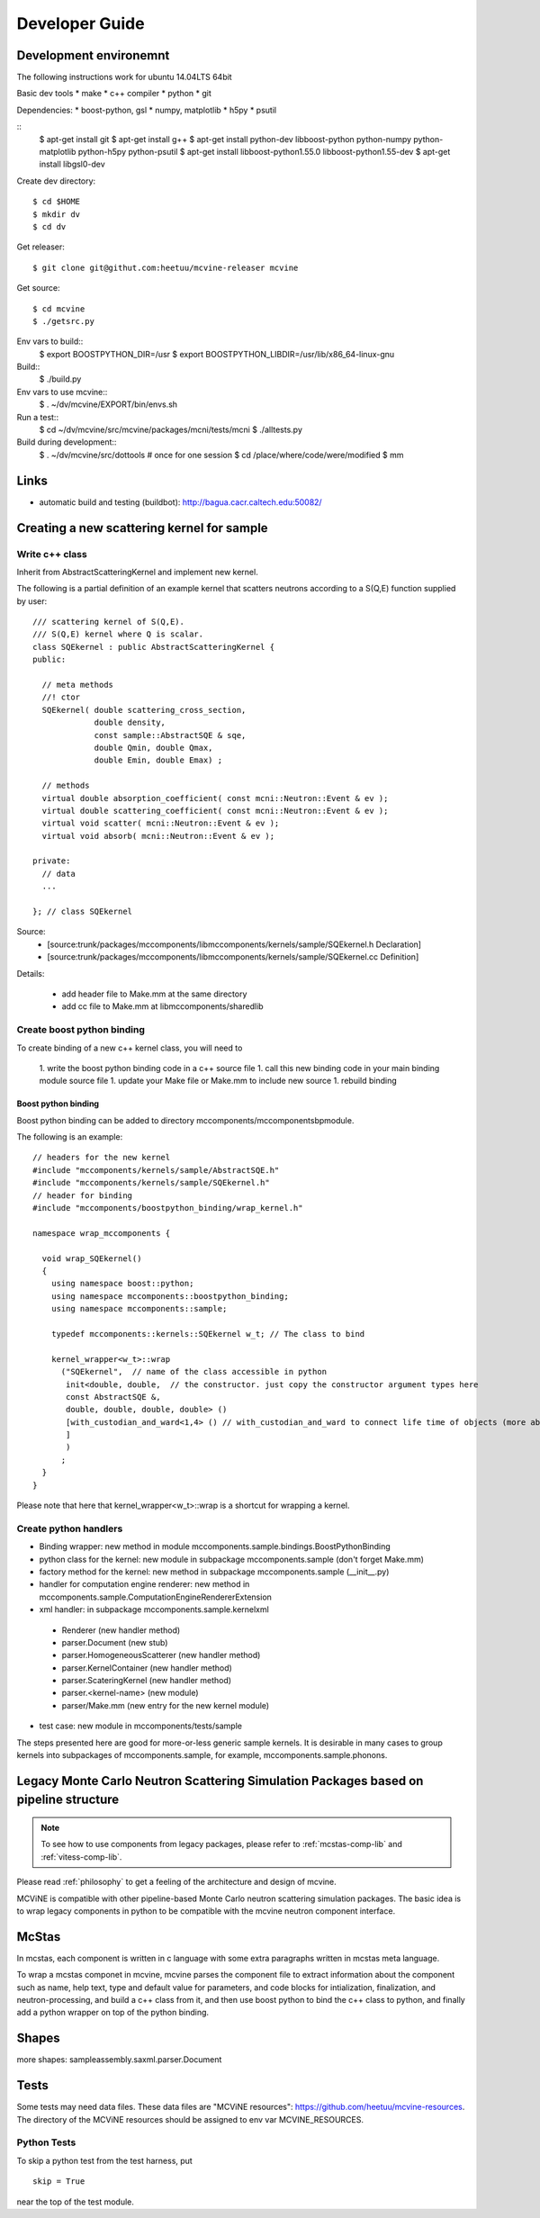 Developer Guide
===============

Development environemnt
-----------------------

The following instructions work for ubuntu 14.04LTS 64bit

Basic dev tools
* make
* c++ compiler
* python
* git

Dependencies:
* boost-python, gsl
* numpy, matplotlib
* h5py
* psutil


::
 $ apt-get install git
 $ apt-get install g++
 $ apt-get install python-dev libboost-python python-numpy python-matplotlib python-h5py python-psutil
 $ apt-get install libboost-python1.55.0 libboost-python1.55-dev
 $ apt-get install libgsl0-dev

Create dev directory::

 $ cd $HOME
 $ mkdir dv
 $ cd dv

Get releaser::

 $ git clone git@githut.com:heetuu/mcvine-releaser mcvine

Get source::

 $ cd mcvine
 $ ./getsrc.py

Env vars to build::
 $ export BOOSTPYTHON_DIR=/usr
 $ export BOOSTPYTHON_LIBDIR=/usr/lib/x86_64-linux-gnu

Build::
 $ ./build.py

Env vars to use mcvine::
 $ . ~/dv/mcvine/EXPORT/bin/envs.sh

Run a test::
 $ cd ~/dv/mcvine/src/mcvine/packages/mcni/tests/mcni
 $ ./alltests.py

Build during development::
 $ . ~/dv/mcvine/src/dottools # once for one session
 $ cd /place/where/code/were/modified
 $ mm


Links
-----

* automatic build and testing (buildbot): http://bagua.cacr.caltech.edu:50082/


Creating a new scattering kernel for sample
-------------------------------------------

Write c++ class
^^^^^^^^^^^^^^^

Inherit from AbstractScatteringKernel and implement new kernel.

The following is a partial definition of an example kernel that scatters neutrons according to a S(Q,E) function supplied by user::


    /// scattering kernel of S(Q,E).
    /// S(Q,E) kernel where Q is scalar.
    class SQEkernel : public AbstractScatteringKernel {
    public:
      
      // meta methods
      //! ctor
      SQEkernel( double scattering_cross_section,
                 double density,
		 const sample::AbstractSQE & sqe, 
		 double Qmin, double Qmax,
		 double Emin, double Emax) ;
      
      // methods
      virtual double absorption_coefficient( const mcni::Neutron::Event & ev );
      virtual double scattering_coefficient( const mcni::Neutron::Event & ev );
      virtual void scatter( mcni::Neutron::Event & ev );
      virtual void absorb( mcni::Neutron::Event & ev );
      
    private:
      // data
      ...

    }; // class SQEkernel


Source:
 - [source:trunk/packages/mccomponents/libmccomponents/kernels/sample/SQEkernel.h Declaration]
 - [source:trunk/packages/mccomponents/libmccomponents/kernels/sample/SQEkernel.cc Definition]


Details:

 * add header file to Make.mm at the same directory
 * add cc file to Make.mm at libmccomponents/sharedlib

Create boost python binding
^^^^^^^^^^^^^^^^^^^^^^^^^^^
To create binding of a new c++ kernel class, you will need to

 1. write the boost python binding code in a c++ source file
 1. call this new binding code in your main binding module source file
 1. update your Make file or Make.mm to include new source
 1. rebuild binding 

Boost python binding
""""""""""""""""""""

Boost python binding can be added to directory mccomponents/mccomponentsbpmodule.

The following is an example::

 // headers for the new kernel
 #include "mccomponents/kernels/sample/AbstractSQE.h"
 #include "mccomponents/kernels/sample/SQEkernel.h"
 // header for binding
 #include "mccomponents/boostpython_binding/wrap_kernel.h"
 
 namespace wrap_mccomponents {
 
   void wrap_SQEkernel()
   {
     using namespace boost::python;
     using namespace mccomponents::boostpython_binding;
     using namespace mccomponents::sample; 
 
     typedef mccomponents::kernels::SQEkernel w_t; // The class to bind
 
     kernel_wrapper<w_t>::wrap  
       ("SQEkernel",  // name of the class accessible in python
        init<double, double,  // the constructor. just copy the constructor argument types here
        const AbstractSQE &, 
        double, double, double, double> () 
        [with_custodian_and_ward<1,4> () // with_custodian_and_ward to connect life time of objects (more about this in ???)
        ]
        )
       ;
   }
 }

Please note that here that kernel_wrapper<w_t>::wrap is a shortcut
for wrapping a kernel.


Create python handlers
^^^^^^^^^^^^^^^^^^^^^^

* Binding wrapper: new method in module mccomponents.sample.bindings.BoostPythonBinding
* python class for the kernel: new module in subpackage mccomponents.sample (don't forget Make.mm)
* factory method for the kernel: new method in subpackage mccomponents.sample (__init__.py)
* handler for computation engine renderer: new method in mccomponents.sample.ComputationEngineRendererExtension
* xml handler: in subpackage mccomponents.sample.kernelxml
 - Renderer (new handler method)
 - parser.Document (new stub)
 - parser.HomogeneousScatterer (new handler method)
 - parser.KernelContainer (new handler method)
 - parser.ScateringKernel (new handler method)
 - parser.<kernel-name> (new module)
 - parser/Make.mm (new entry for the new kernel module)
* test case: new module in mccomponents/tests/sample

The steps presented here are good for more-or-less generic sample kernels.
It is desirable in many cases to group kernels into subpackages of
mccomponents.sample, for example, mccomponents.sample.phonons.


.. _wrap-legacy-packages:

Legacy Monte Carlo Neutron Scattering Simulation Packages based on pipeline structure
-------------------------------------------------------------------------------------

.. note::
   To see how to use components from legacy packages,
   please refer to :ref:`mcstas-comp-lib` and :ref:`vitess-comp-lib`.

Please read :ref:`philosophy`
to get a feeling of the architecture and design of mcvine.

MCViNE is compatible with other pipeline-based Monte Carlo
neutron scattering simulation packages.
The basic idea is to wrap legacy components in python to
be compatible with the mcvine neutron component interface.

.. _wrap-mcstas:

McStas
------
In mcstas, each component is written in c language with some extra 
paragraphs written in mcstas meta language.

To wrap a mcstas componet in mcvine, mcvine parses the component file
to extract information about the component such as name, help text,
type and default value for parameters, and code blocks for intialization,
finalization, and neutron-processing, and build a c++ class from it,
and then use boost python to bind the c++ class to python, and finally
add a python wrapper on top of the python binding.



Shapes
------

more shapes: 
sampleassembly.saxml.parser.Document



Tests
-----

Some tests may need data files. 
These data files are "MCViNE resources": https://github.com/heetuu/mcvine-resources.
The directory of the MCViNE resources should be assigned to
env var MCVINE_RESOURCES.


Python Tests
^^^^^^^^^^^^
To skip a python test from the test harness, put ::

  skip = True

near the top of the test module.

